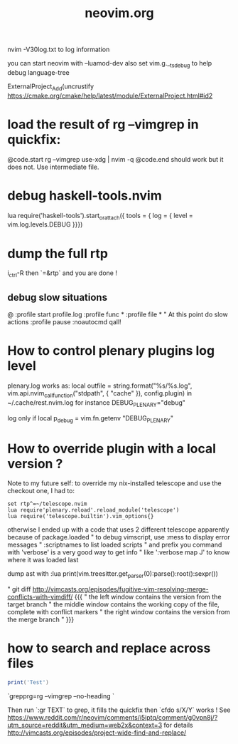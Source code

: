 #+TITLE: neovim.org

nvim -V30log.txt to log information

you can start neovim with --luamod-dev
also set vim.g.__ts_debug to help debug language-tree


ExternalProject_Add(uncrustify
https://cmake.org/cmake/help/latest/module/ExternalProject.html#id2

* load the result of rg --vimgrep in quickfix:

@code.start
rg --vimgrep use-xdg | nvim -q
@code.end
should work but it does not. Use intermediate file.


* debug haskell-tools.nvim

  lua require('haskell-tools').start_or_attach({  tools = { log = { level = vim.log.levels.DEBUG }}})

* dump the full rtp

  i_ctrl-R then `=&rtp` and you are done !

** debug slow situations

   @
:profile start profile.log
:profile func *
:profile file *
" At this point do slow actions
:profile pause
:noautocmd qall!

* How to control plenary plugins log level

plenary.log works as:
  local outfile = string.format("%s/%s.log", vim.api.nvim_call_function("stdpath", { "cache" }), config.plugin)
in ~/.cache/rest.nvim.log for instance
DEBUG_PLENARY="debug"

log only if local p_debug = vim.fn.getenv "DEBUG_PLENARY"

* How to override plugin with a local version ?
  Note to my future self: to override my nix-installed telescope and use the checkout one, I had to:
 
  #+BEGIN_SRC viml
  set rtp^=~/telescope.nvim
  lua require'plenary.reload'.reload_module('telescope')
  lua require('telescope.builtin').vim_options{}
  #+END_SRC
 
 

otherwise I ended up with a code that uses 2 different telescope apparently because of package.loaded
" to debug vimscript, use :mess to display error messages
" :scriptnames to list loaded scripts
" and prefix you command with 'verbose' is a very good way to get info
" like ':verbose map J' to know where it was loaded last

# treesitter
dump ast with
:lua print(vim.treesitter.get_parser(0):parse():root():sexpr())


# How to deal with diffs

" git diff http://vimcasts.org/episodes/fugitive-vim-resolving-merge-conflicts-with-vimdiff/ {{{
" the left window contains the version from the target branch
" the middle window contains the working copy of the file, complete with conflict markers
" the right window contains the version from the merge branch
" }}}




* how to search and replace across files

  #+BEGIN_SRC lua
  print('Test')
  #+END_SRC

`grepprg=rg --vimgrep --no-heading `

Then run `:gr TEXT` to grep, it fills the quickfix
then `cfdo s/X/Y` works !
See https://www.reddit.com/r/neovim/comments/i5iptq/comment/g0vpn8j/?utm_source=reddit&utm_medium=web2x&context=3 for details
http://vimcasts.org/episodes/project-wide-find-and-replace/

